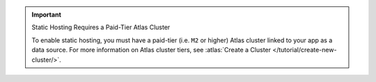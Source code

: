 .. important:: Static Hosting Requires a Paid-Tier Atlas Cluster
   
   To enable static hosting, you must have a paid-tier (i.e. ``M2`` or
   higher) Atlas cluster linked to your app as a data source. For more
   information on Atlas cluster tiers, see :atlas:`Create a Cluster
   </tutorial/create-new-cluster/>`.
